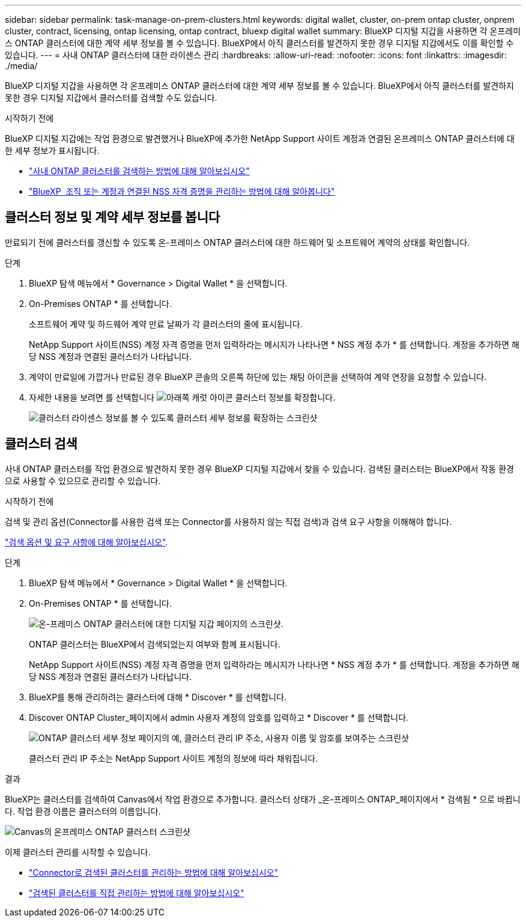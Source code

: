 ---
sidebar: sidebar 
permalink: task-manage-on-prem-clusters.html 
keywords: digital wallet, cluster, on-prem ontap cluster, onprem cluster, contract, licensing, ontap licensing, ontap contract, bluexp digital wallet 
summary: BlueXP 디지털 지갑을 사용하면 각 온프레미스 ONTAP 클러스터에 대한 계약 세부 정보를 볼 수 있습니다. BlueXP에서 아직 클러스터를 발견하지 못한 경우 디지털 지갑에서도 이를 확인할 수 있습니다. 
---
= 사내 ONTAP 클러스터에 대한 라이센스 관리
:hardbreaks:
:allow-uri-read: 
:nofooter: 
:icons: font
:linkattrs: 
:imagesdir: ./media/


[role="lead"]
BlueXP 디지털 지갑을 사용하면 각 온프레미스 ONTAP 클러스터에 대한 계약 세부 정보를 볼 수 있습니다. BlueXP에서 아직 클러스터를 발견하지 못한 경우 디지털 지갑에서 클러스터를 검색할 수도 있습니다.

.시작하기 전에
BlueXP 디지털 지갑에는 작업 환경으로 발견했거나 BlueXP에 추가한 NetApp Support 사이트 계정과 연결된 온프레미스 ONTAP 클러스터에 대한 세부 정보가 표시됩니다.

* https://docs.netapp.com/us-en/bluexp-ontap-onprem/task-discovering-ontap.html["사내 ONTAP 클러스터를 검색하는 방법에 대해 알아보십시오"^]
* https://docs.netapp.com/us-en/bluexp-setup-admin/task-adding-nss-accounts.html["BlueXP  조직 또는 계정과 연결된 NSS 자격 증명을 관리하는 방법에 대해 알아봅니다"^]




== 클러스터 정보 및 계약 세부 정보를 봅니다

만료되기 전에 클러스터를 갱신할 수 있도록 온-프레미스 ONTAP 클러스터에 대한 하드웨어 및 소프트웨어 계약의 상태를 확인합니다.

.단계
. BlueXP 탐색 메뉴에서 * Governance > Digital Wallet * 을 선택합니다.
. On-Premises ONTAP * 를 선택합니다.
+
소프트웨어 계약 및 하드웨어 계약 만료 날짜가 각 클러스터의 줄에 표시됩니다.

+
NetApp Support 사이트(NSS) 계정 자격 증명을 먼저 입력하라는 메시지가 나타나면 * NSS 계정 추가 * 를 선택합니다. 계정을 추가하면 해당 NSS 계정과 연결된 클러스터가 나타납니다.

. 계약이 만료일에 가깝거나 만료된 경우 BlueXP 콘솔의 오른쪽 하단에 있는 채팅 아이콘을 선택하여 계약 연장을 요청할 수 있습니다.
. 자세한 내용을 보려면 를 선택합니다 image:button_down_caret.png["아래쪽 캐럿 아이콘"] 클러스터 정보를 확장합니다.
+
image:screenshot_digital_wallet_license_info.png["클러스터 라이센스 정보를 볼 수 있도록 클러스터 세부 정보를 확장하는 스크린샷"]





== 클러스터 검색

사내 ONTAP 클러스터를 작업 환경으로 발견하지 못한 경우 BlueXP 디지털 지갑에서 찾을 수 있습니다. 검색된 클러스터는 BlueXP에서 작동 환경으로 사용할 수 있으므로 관리할 수 있습니다.

.시작하기 전에
검색 및 관리 옵션(Connector를 사용한 검색 또는 Connector를 사용하지 않는 직접 검색)과 검색 요구 사항을 이해해야 합니다.

https://docs.netapp.com/us-en/bluexp-ontap-onprem/task-discovering-ontap.html["검색 옵션 및 요구 사항에 대해 알아보십시오"^].

.단계
. BlueXP 탐색 메뉴에서 * Governance > Digital Wallet * 을 선택합니다.
. On-Premises ONTAP * 를 선택합니다.
+
image:screenshot_digital_wallet_onprem_main.png["온-프레미스 ONTAP 클러스터에 대한 디지털 지갑 페이지의 스크린샷."]

+
ONTAP 클러스터는 BlueXP에서 검색되었는지 여부와 함께 표시됩니다.

+
NetApp Support 사이트(NSS) 계정 자격 증명을 먼저 입력하라는 메시지가 나타나면 * NSS 계정 추가 * 를 선택합니다. 계정을 추가하면 해당 NSS 계정과 연결된 클러스터가 나타납니다.

. BlueXP를 통해 관리하려는 클러스터에 대해 * Discover * 를 선택합니다.
. Discover ONTAP Cluster_페이지에서 admin 사용자 계정의 암호를 입력하고 * Discover * 를 선택합니다.
+
image:screenshot_discover_ontap_wallet.png["ONTAP 클러스터 세부 정보 페이지의 예, 클러스터 관리 IP 주소, 사용자 이름 및 암호를 보여주는 스크린샷"]

+
클러스터 관리 IP 주소는 NetApp Support 사이트 계정의 정보에 따라 채워집니다.



.결과
BlueXP는 클러스터를 검색하여 Canvas에서 작업 환경으로 추가합니다. 클러스터 상태가 _온-프레미스 ONTAP_페이지에서 * 검색됨 * 으로 바뀝니다. 작업 환경 이름은 클러스터의 이름입니다.

image:screenshot_onprem_cluster.png["Canvas의 온프레미스 ONTAP 클러스터 스크린샷"]

이제 클러스터 관리를 시작할 수 있습니다.

* https://docs.netapp.com/us-en/bluexp-ontap-onprem/task-manage-ontap-connector.html["Connector로 검색된 클러스터를 관리하는 방법에 대해 알아보십시오"^]
* https://docs.netapp.com/us-en/bluexp-ontap-onprem/task-manage-ontap-direct.html["검색된 클러스터를 직접 관리하는 방법에 대해 알아보십시오"^]


